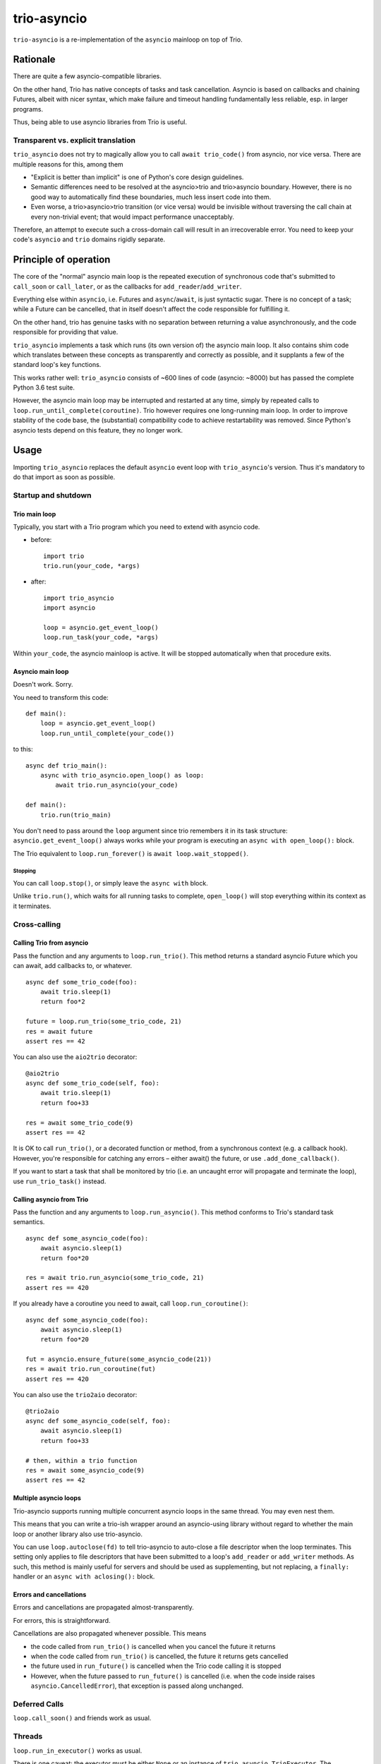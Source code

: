 ==============
 trio-asyncio
==============

``trio-asyncio`` is a re-implementation of the ``asyncio`` mainloop on top of
Trio.

+++++++++++
 Rationale
+++++++++++

There are quite a few asyncio-compatible libraries.

On the other hand, Trio has native concepts of tasks and task cancellation.
Asyncio is based on callbacks and chaining Futures, albeit with nicer syntax,
which make failure and timeout handling fundamentally less reliable, esp.
in larger programs.

Thus, being able to use asyncio libraries from Trio is useful.

--------------------------------------
 Transparent vs. explicit translation
--------------------------------------

``trio_asyncio`` does not try to magically allow you to call ``await
trio_code()`` from asyncio, nor vice versa. There are multiple reasons for
this, among them

* "Explicit is better than implicit" is one of Python's core design guidelines.

* Semantic differences need to be resolved at the asyncio>trio and trio>asyncio 
  boundary. However, there is no good way to automatically find these
  boundaries, much less insert code into them.

* Even worse, a trio>asyncio>trio transition (or vice versa) would be
  invisible without traversing the call chain at every non-trivial event;
  that would impact performance unacceptably.

Therefore, an attempt to execute such a cross-domain call will result in an
irrecoverable error. You need to keep your code's ``asyncio`` and ``trio`` domains
rigidly separate.

++++++++++++++++++++++++
 Principle of operation
++++++++++++++++++++++++

The core of the "normal" asyncio main loop is the repeated execution of
synchronous code that's submitted to ``call_soon`` or ``call_later``,
or as the callbacks for ``add_reader``/``add_writer``.

Everything else within ``asyncio``, i.e. Futures and ``async``/``await``,
is just syntactic sugar. There is no concept of a task; while a Future can
be cancelled, that in itself doesn't affect the code responsible for
fulfilling it.

On the other hand, trio has genuine tasks with no separation between
returning a value asynchronously, and the code responsible for providing
that value.

``trio_asyncio`` implements a task which runs (its own version of) the
asyncio main loop. It also contains shim code which translates between these
concepts as transparently and correctly as possible, and it supplants a few
of the standard loop's key functions.

This works rather well: ``trio_asyncio`` consists of ~600 lines of code
(asyncio: ~8000) but has passed the complete Python 3.6 test suite.

However, the asyncio main loop may be interrupted and restarted at any
time, simply by repeated calls to ``loop.run_until_complete(coroutine)``.
Trio however requires one long-running main loop. In order to improve
stability of the code base, the (substantial) compatibility code to achieve
restartability was removed. Since Python's asyncio tests depend on this
feature, they no longer work.

+++++++
 Usage
+++++++

Importing ``trio_asyncio`` replaces the default ``asyncio`` event loop with
``trio_asyncio``'s version. Thus it's mandatory to do that import as soon
as possible.

----------------------
 Startup and shutdown
----------------------

Trio main loop
++++++++++++++

Typically, you start with a Trio program which you need to extend with
asyncio code.

* before::

    import trio
    trio.run(your_code, *args)


* after::

    import trio_asyncio
    import asyncio
    
    loop = asyncio.get_event_loop()
    loop.run_task(your_code, *args)


Within ``your_code``, the asyncio mainloop is active. It will be stopped
automatically when that procedure exits.

Asyncio main loop
+++++++++++++++++

Doesn't work. Sorry.

You need to transform this code::

    def main():
        loop = asyncio.get_event_loop()
        loop.run_until_complete(your_code())
    
to this::

    async def trio_main():
        async with trio_asyncio.open_loop() as loop:
            await trio.run_asyncio(your_code)

    def main():
        trio.run(trio_main)
    
You don't need to pass around the ``loop`` argument since trio remembers it
in its task structure: ``asyncio.get_event_loop()`` always works while
your program is executing an ``async with open_loop():`` block.

The Trio equivalent to ``loop.run_forever()`` is ``await loop.wait_stopped()``.

Stopping
--------

You can call ``loop.stop()``, or simply leave the ``async with`` block.

Unlike ``trio.run()``, which waits for all running tasks to complete,
``open_loop()`` will stop everything within its context as it terminates.

---------------
 Cross-calling
---------------

Calling Trio from asyncio
+++++++++++++++++++++++++

Pass the function and any arguments to ``loop.run_trio()``. This method
returns a standard asyncio Future which you can await, add callbacks to,
or whatever.

::

    async def some_trio_code(foo):
        await trio.sleep(1)
        return foo*2
    
    future = loop.run_trio(some_trio_code, 21)
    res = await future
    assert res == 42

You can also use the ``aio2trio`` decorator::

    @aio2trio
    async def some_trio_code(self, foo):
        await trio.sleep(1)
        return foo+33

    res = await some_trio_code(9)
    assert res == 42

It is OK to call ``run_trio()``, or a decorated function or method, from a
synchronous context (e.g. a callback hook). However, you're responsible for
catching any errors – either await() the future, or use
``.add_done_callback()``.

If you want to start a task that shall be monitored by trio (i.e. an
uncaught error will propagate and terminate the loop), use
``run_trio_task()`` instead.

Calling asyncio from Trio
+++++++++++++++++++++++++

Pass the function and any arguments to ``loop.run_asyncio()``. This method
conforms to Trio's standard task semantics.

::

    async def some_asyncio_code(foo):
        await asyncio.sleep(1)
        return foo*20
    
    res = await trio.run_asyncio(some_trio_code, 21)
    assert res == 420

If you already have a coroutine you need to await, call ``loop.run_coroutine()``:

::

    async def some_asyncio_code(foo):
        await asyncio.sleep(1)
        return foo*20
    
    fut = asyncio.ensure_future(some_asyncio_code(21))
    res = await trio.run_coroutine(fut)
    assert res == 420


You can also use the ``trio2aio`` decorator::

    @trio2aio
    async def some_asyncio_code(self, foo):
        await asyncio.sleep(1)
        return foo+33

    # then, within a trio function
    res = await some_asyncio_code(9)
    assert res == 42

Multiple asyncio loops
++++++++++++++++++++++

Trio-asyncio supports running multiple concurrent asyncio loops in the same
thread. You may even nest them.

This means that you can write a trio-ish wrapper around an asyncio-using
library without regard to whether the main loop or another library also use
trio-asyncio.

You can use ``loop.autoclose(fd)`` to tell trio-asyncio to auto-close
a file descriptor when the loop terminates. This setting only applies to
file descriptors that have been submitted to a loop's ``add_reader`` or
``add_writer`` methods. As such, this method is mainly useful for servers
and should be used as supplementing, but not replacing, a ``finally:``
handler or an ``async with aclosing():`` block.

Errors and cancellations
++++++++++++++++++++++++

Errors and cancellations are propagated almost-transparently.

For errors, this is straightforward.

Cancellations are also propagated whenever possible. This means

* the code called from ``run_trio()`` is cancelled when you cancel
  the future it returns

* when the code called from ``run_trio()`` is cancelled, 
  the future it returns gets cancelled

* the future used in ``run_future()`` is cancelled when the Trio code
  calling it is stopped

* However, when the future passed to ``run_future()`` is cancelled (i.e.
  when the code inside raises ``asyncio.CancelledError``), that exception is
  passed along unchanged.

----------------
 Deferred Calls
----------------

``loop.call_soon()`` and friends work as usual.

---------
 Threads
---------

``loop.run_in_executor()`` works as usual.

There is one caveat: the executor must be either ``None`` or an instance of
``trio_asyncio.TrioExecutor``. The constructor of this class accepts one
argument: the number of workers.

------------------
 File descriptors
------------------

``add_reader`` and ``add_writer`` work as usual, if you really need them.

However, you might consider converting code using these calls to native
Trio tasks.

---------
 Signals
---------

``add_signal_handler`` works as usual.

------------
 Extensions
------------

All calls which accept a function and a number of plain arguments also accept
keyword arguments.

++++++++++++++++++++++
 Hacking trio-asyncio
++++++++++++++++++++++

-----------
 Licensing
-----------

Like trio, trio-asyncio is licensed under both the MIT and Apache licenses.
Submitting patches or pull requests imply your acceptance of these licenses.

---------
 Patches
---------

are accepted gladly.

---------
 Testing
---------

As in trio, testing is done with ``pytest``.

Test coverage is close to 100%. Please keep it that way.

++++++++
 Author
++++++++

Matthias Urlichs <matthias@urlichs.de>

